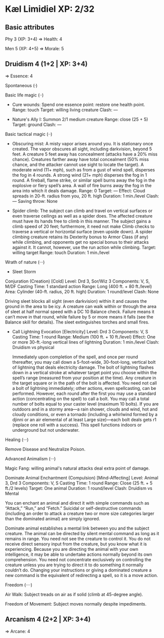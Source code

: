 * Kæl Limidiel XP: 2/32

** Basic attributes

Phy 3 (XP: 3+4)
=> 
Health: 4

Men 5 (XP: 4+5)
=>
Morale: 5

** Druidism 4 (1+2 | XP: 3+4)
=>
Essence: 4

**** Spontaneous (·)
**** Basic life magic (··)

 - Cure wounds:
   Spend one essence point: restore one health point.
   Range: touch
   Target: willing living creature
   Clash: —

 - Nature's Ally I: 
   Summon 2/1 medium creature
   Range: close (25 + 5)
   Target: ground
   Clash: —

**** Basic tactical magic (··)

 - Obscuring mist:
   A misty vapor arises around you. It is stationary once created. The
   vapor obscures all sight, including darkvision, beyond 5 feet. A
   creature 5 feet away has concealment (attacks have a 20% miss
   chance). Creatures farther away have total concealment (50% miss
   chance, and the attacker cannot use sight to locate the target).
   A moderate wind (11+ mph), such as from a gust of wind spell,
   disperses the fog in 4 rounds. A strong wind (21+ mph) disperses
   the fog in 1 round. A fireball, flame strike, or similar spell
   burns away the fog in the explosive or fiery spell’s area. A wall
   of fire burns away the fog in the area into which it deals damage.
   Range: 0
   Target: —
   Effect: Cloud spreads in 20-ft. radius from you, 20 ft. high
   Duration: 1 min./level
   Clash: —
   Saving throw: None

 - Spider climb: 
   The subject can climb and travel on vertical surfaces
   or even traverse ceilings as well as a spider does. The affected
   creature must have its hands free to climb in this manner. The
   subject gains a climb speed of 20 feet; furthermore, it need not
   make Climb checks to traverse a vertical or horizontal surface
   (even upside down). A spider climbing creature retains its
   Dexterity bonus to Armor Class (if any) while climbing, and
   opponents get no special bonus to their attacks against it. It
   cannot, however, use the run action while climbing.
   Target: willing target
   Range: touch
   Duration: 1 min./level

**** Wrath of nature (···)

  - Sleet Storm
  Conjuration (Creation) [Cold]
  Level: 	Drd 3, Sor/Wiz 3
  Components: 	V, S, M/DF
  Casting Time: 1 standard action
  Range: 	Long (400 ft. + 80 ft./level)
  Area: 	Cylinder (40-ft. radius, 20 ft. high)
  Duration: 	1 round/level
  Clash:        None

  Driving sleet blocks all sight (even darkvision) within it and causes
  the ground in the area to be icy. A creature can walk within or
  through the area of sleet at half normal speed with a DC 10 Balance
  check. Failure means it can’t move in that round, while failure by 5
  or more means it falls (see the Balance skill for details).  The sleet
  extinguishes torches and small fires.

  - Call Lightning
    Evocation [Electricity]
    Level: 	Drd 3
    Components: 	V, S
    Casting Time: 	1 round
    Range: 	Medium (100 ft. + 10 ft./level)
    Effect: 	One or more 30-ft.-long vertical lines of lightning
    Duration: 	1 min./level
    Clash: Druidism vs physical

    Immediately upon completion of the spell, and once per round
    thereafter, you may call down a 5-foot-wide, 30-foot-long,
    vertical bolt of lightning that deals electricity damage. The bolt
    of lightning flashes down in a vertical stroke at whatever target
    point you choose within the spell’s range (measured from your
    position at the time). Any creature in the target square or in the
    path of the bolt is affected.  You need not call a bolt of
    lightning immediately; other actions, even spellcasting, can be
    performed. However, each round after the first you may use a
    standard action (concentrating on the spell) to call a bolt. You
    may call a total number of bolts equal to your caster level
    (maximum 10 bolts).  If you are outdoors and in a stormy area—a
    rain shower, clouds and wind, hot and cloudy conditions, or even a
    tornado (including a whirlwind formed by a djinni or an air
    elemental of at least Large size)—each bolt deals gets r1 (replace
    one roll with a success). This spell functions indoors or
    underground but not underwater.

**** Healing (···)
     Remove Disease and Neutralize Poison.

**** Advanced Animalism (···)
     
     Magic Fang: willing animal's natural attacks deal extra point of damage.
     
     Dominate Animal
     Enchantment (Compulsion) [Mind-Affecting]
     Level: 	Animal 3, Drd 3
     Components: 	V, S
     Casting Time: 	1 round
     Range: 	Close (25 ft. + 5 ft./2 levels)
     Target: 	One animal
     Duration: 	1 round/level
     Clash:     Druidism vs Mental
     
     You can enchant an animal and direct it with simple commands such
     as “Attack,” “Run,” and “Fetch.” Suicidal or self-destructive
     commands (including an order to attack a creature two or more
     size categories larger than the dominated animal) are simply
     ignored.
     
     Dominate animal establishes a mental link between you and the
     subject creature. The animal can be directed by silent mental
     command as long as it remains in range. You need not see the
     creature to control it. You do not receive direct sensory input
     from the creature, but you know what it is experiencing. Because
     you are directing the animal with your own intelligence, it may
     be able to undertake actions normally beyond its own
     comprehension. You need not concentrate exclusively on
     controlling the creature unless you are trying to direct it to do
     something it normally couldn’t do. Changing your instructions or
     giving a dominated creature a new command is the equivalent of
     redirecting a spell, so it is a move action.

**** Freedom (····)

     Air Walk: Subject treads on air as if solid (climb at 45-degree angle).

     Freedom of Movement: Subject moves normally despite impediments.

** Arcanism 4 (2+2 | XP: 3+4)
=>
Arcane: 4
